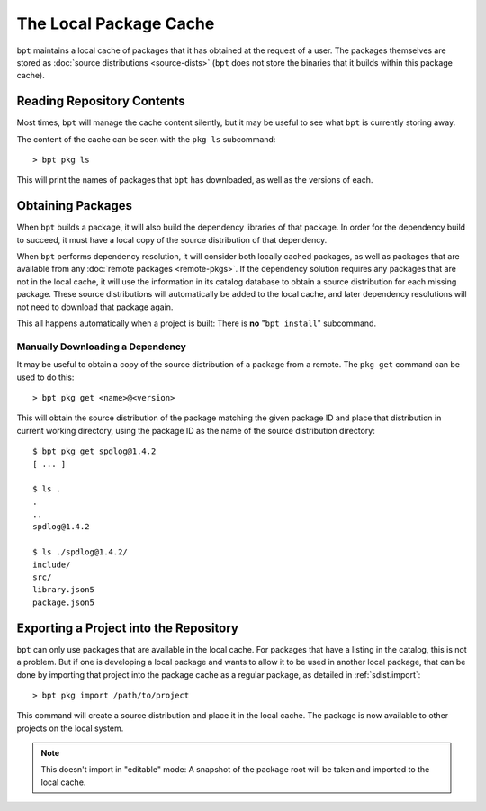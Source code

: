 The Local Package Cache
#######################

``bpt`` maintains a local cache of packages that it has obtained at the request
of a user. The packages themselves are stored as
:doc:`source distributions <source-dists>` (``bpt`` does not store the binaries
that it builds within this package cache).


Reading Repository Contents
***************************

Most times, ``bpt`` will manage the cache content silently, but it may be useful
to see what ``bpt`` is currently storing away.

The content of the cache can be seen with the ``pkg ls`` subcommand::

> bpt pkg ls

This will print the names of packages that ``bpt`` has downloaded, as well as
the versions of each.


Obtaining Packages
******************

.. seealso:: See also: :doc:`remote-pkgs`

When ``bpt`` builds a package, it will also build the dependency libraries of
that package. In order for the dependency build to succeed, it must have a
local copy of the source distribution of that dependency.

When ``bpt`` performs dependency resolution, it will consider both locally
cached packages, as well as packages that are available from any
:doc:`remote packages <remote-pkgs>`. If the dependency solution requires any
packages that are not in the local cache, it will use the information in its
catalog database to obtain a source distribution for each missing package. These
source distributions will automatically be added to the local cache, and later
dependency resolutions will not need to download that package again.

This all happens automatically when a project is built: There is **no**
"``bpt install``" subcommand.


Manually Downloading a Dependency
=================================

It may be useful to obtain a copy of the source distribution of a package
from a remote. The ``pkg get`` command can be used to do this::

> bpt pkg get <name>@<version>

This will obtain the source distribution of the package matching the given
package ID and place that distribution in current working directory, using the
package ID as the name of the source distribution directory::

    $ bpt pkg get spdlog@1.4.2
    [ ... ]

    $ ls .
    .
    ..
    spdlog@1.4.2

    $ ls ./spdlog@1.4.2/
    include/
    src/
    library.json5
    package.json5


.. _repo.import-local:

Exporting a Project into the Repository
***************************************

``bpt`` can only use packages that are available in the local cache. For
packages that have a listing in the catalog, this is not a problem. But if one
is developing a local package and wants to allow it to be used in another local
package, that can be done by importing that project into the package cache as a
regular package, as detailed in :ref:`sdist.import`::

> bpt pkg import /path/to/project

This command will create a source distribution and place it in the local cache.
The package is now available to other projects on the local system.

.. note::
    This doesn't import in "editable" mode: A snapshot of the package root
    will be taken and imported to the local cache.
